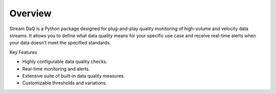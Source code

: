 Overview
========================

Stream DaQ is a Python package designed for plug-and-play quality monitoring of high-volume and velocity data streams. It allows you to define what data quality means for your specific use case and receive real-time alerts when your data doesn't meet the specified standards.

Key Features

- Highly configurable data quality checks.
- Real-time monitoring and alerts.
- Extensive suite of built-in data quality measures.
- Customizable thresholds and variations.

